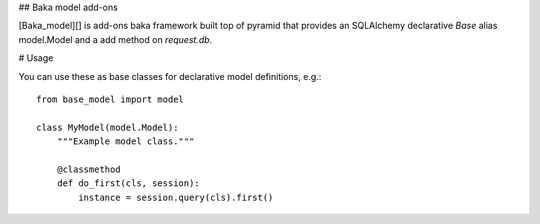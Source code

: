 ## Baka model add-ons

[Baka_model][] is add-ons baka framework built top of pyramid that provides an SQLAlchemy
declarative `Base` alias model.Model and a add method on `request.db`.

# Usage

You can use these as base classes for declarative model definitions, e.g.::

    from base_model import model

    class MyModel(model.Model):
        """Example model class."""

        @classmethod
        def do_first(cls, session):
            instance = session.query(cls).first()
